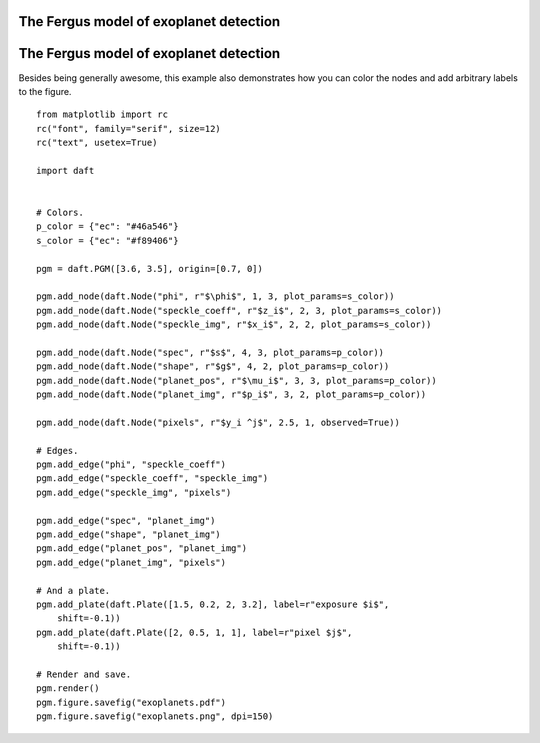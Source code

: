 .. _exoplanets:


The Fergus model of exoplanet detection
=======================================

.. figure:: /_static/examples/exoplanets.png


The Fergus model of exoplanet detection
=======================================

Besides being generally awesome, this example also demonstrates how you can
color the nodes and add arbitrary labels to the figure.



::

    
    from matplotlib import rc
    rc("font", family="serif", size=12)
    rc("text", usetex=True)
    
    import daft
    
    
    # Colors.
    p_color = {"ec": "#46a546"}
    s_color = {"ec": "#f89406"}
    
    pgm = daft.PGM([3.6, 3.5], origin=[0.7, 0])
    
    pgm.add_node(daft.Node("phi", r"$\phi$", 1, 3, plot_params=s_color))
    pgm.add_node(daft.Node("speckle_coeff", r"$z_i$", 2, 3, plot_params=s_color))
    pgm.add_node(daft.Node("speckle_img", r"$x_i$", 2, 2, plot_params=s_color))
    
    pgm.add_node(daft.Node("spec", r"$s$", 4, 3, plot_params=p_color))
    pgm.add_node(daft.Node("shape", r"$g$", 4, 2, plot_params=p_color))
    pgm.add_node(daft.Node("planet_pos", r"$\mu_i$", 3, 3, plot_params=p_color))
    pgm.add_node(daft.Node("planet_img", r"$p_i$", 3, 2, plot_params=p_color))
    
    pgm.add_node(daft.Node("pixels", r"$y_i ^j$", 2.5, 1, observed=True))
    
    # Edges.
    pgm.add_edge("phi", "speckle_coeff")
    pgm.add_edge("speckle_coeff", "speckle_img")
    pgm.add_edge("speckle_img", "pixels")
    
    pgm.add_edge("spec", "planet_img")
    pgm.add_edge("shape", "planet_img")
    pgm.add_edge("planet_pos", "planet_img")
    pgm.add_edge("planet_img", "pixels")
    
    # And a plate.
    pgm.add_plate(daft.Plate([1.5, 0.2, 2, 3.2], label=r"exposure $i$",
        shift=-0.1))
    pgm.add_plate(daft.Plate([2, 0.5, 1, 1], label=r"pixel $j$",
        shift=-0.1))
    
    # Render and save.
    pgm.render()
    pgm.figure.savefig("exoplanets.pdf")
    pgm.figure.savefig("exoplanets.png", dpi=150)
    

